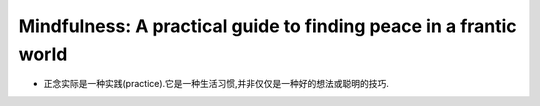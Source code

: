 Mindfulness: A practical guide to finding peace in a frantic world
=============================================================================

*   正念实际是一种实践(practice).它是一种生活习惯,并非仅仅是一种好的想法或聪明的技巧.